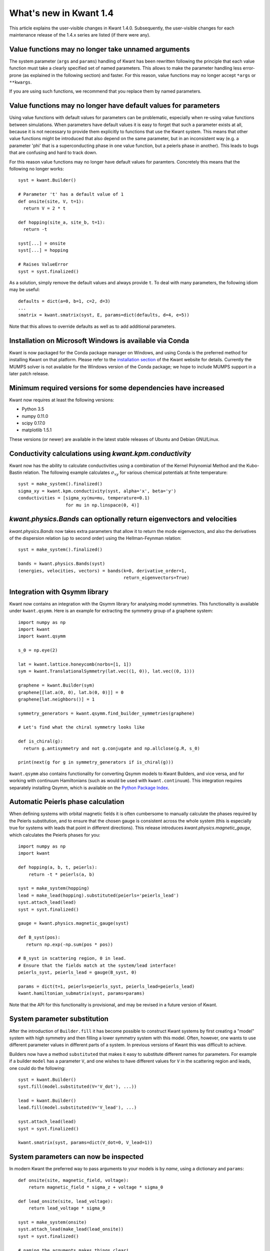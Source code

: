 What's new in Kwant 1.4
=======================

This article explains the user-visible changes in Kwant 1.4.0.  Subsequently,
the user-visible changes for each maintenance release of the 1.4.x series are
listed (if there were any).

Value functions may no longer take unnamed arguments
----------------------------------------------------
The system parameter (``args`` and ``params``) handling of Kwant has been
rewritten following the principle that each value function must take a clearly
specified set of named parameters.  This allows to make the parameter handling
less error-prone (as explained in the following section) and faster.  For this
reason, value functions may no longer accept ``*args`` or ``**kwargs``.

If you are using such functions, we recommend that you replace them by named
parameters.

Value functions may no longer have default values for parameters
----------------------------------------------------------------
Using value functions with default values for parameters can be
problematic, especially when re-using value functions between simulations.
When parameters have default values it is easy to forget that such a
parameter exists at all, because it is not necessary to provide them explicitly
to functions that use the Kwant system. This means that other value functions
might be introduced that also depend on the same parameter,
but in an inconsistent way (e.g. a parameter 'phi' that is a superconducting
phase in one value function, but a peierls phase in another). This leads
to bugs that are confusing and hard to track down.

For this reason value functions may no longer have default values for paramters.
Concretely this means that the following no longer works::

  syst = kwant.Builder()

  # Parameter 't' has a default value of 1
  def onsite(site, V, t=1):
    return V = 2 * t

  def hopping(site_a, site_b, t=1):
    return -t

  syst[...] = onsite
  syst[...] = hopping

  # Raises ValueError
  syst = syst.finalized()

As a solution, simply remove the default values and always provide ``t``.
To deal with many parameters, the following idiom may be useful::

  defaults = dict(a=0, b=1, c=2, d=3)
  ...
  smatrix = kwant.smatrix(syst, E, params=dict(defaults, d=4, e=5))

Note that this allows to override defaults as well as to add additional
parameters.

Installation on Microsoft Windows is available via Conda
--------------------------------------------------------
Kwant is now packaged for the Conda package manager on Windows, and using
Conda is the preferred method for installing Kwant on that platform.
Please refer to the
`installation section <https://kwant-project.org/install#microsoft-windows>`_
of the Kwant website for details.
Currently the MUMPS solver is not available for the Windows version of the
Conda package; we hope to include MUMPS support in a later patch release.

Minimum required versions for some dependencies have increased
--------------------------------------------------------------
Kwant now requires at least the following versions:

+ Python 3.5
+ numpy 0.11.0
+ scipy 0.17.0
+ matplotlib 1.5.1

These versions (or newer) are available in the latest stable releases
of Ubuntu and Debian GNU/Linux.

Conductivity calculations using `kwant.kpm.conductivity`
--------------------------------------------------------
Kwant now has the ability to calculate conductivities using a combination of
the Kernel Polynomial Method and the Kubo-Bastin relation.
The following example calculates :math:`σ_{xy}` for various chemical
potentials at finite temperature::

  syst = make_system().finalized()
  sigma_xy = kwant.kpm.conductivity(syst, alpha='x', beta='y')
  conductivities = [sigma_xy(mu=mu, temperature=0.1)
                    for mu in np.linspace(0, 4)]

`kwant.physics.Bands` can optionally return eigenvectors and velocities
-----------------------------------------------------------------------
`kwant.physics.Bands` now takes extra parameters that allow it to
return the mode eigenvectors, and also the derivatives of the dispersion
relation (up to second order) using the Hellman-Feynman relation::

  syst = make_system().finalized()

  bands = kwant.physics.Bands(syst)
  (energies, velocities, vectors) = bands(k=0, derivative_order=1,
                                          return_eigenvectors=True)

Integration with Qsymm library
------------------------------
Kwant now contains an integration with the Qsymm library for analysing
model symmetries. This functionality is available under ``kwant.qsymm``.
Here is an example for extracting the symmetry group of a graphene system::

    import numpy as np
    import kwant
    import kwant.qsymm

    s_0 = np.eye(2)

    lat = kwant.lattice.honeycomb(norbs=[1, 1])
    sym = kwant.TranslationalSymmetry(lat.vec((1, 0)), lat.vec((0, 1)))

    graphene = kwant.Builder(sym)
    graphene[[lat.a(0, 0), lat.b(0, 0)]] = 0
    graphene[lat.neighbors()] = 1

    symmetry_generators = kwant.qsymm.find_builder_symmetries(graphene)

    # Let's find what the chiral symmetry looks like

    def is_chiral(g):
      return g.antisymmetry and not g.conjugate and np.allclose(g.R, s_0)

    print(next(g for g in symmetry_generators if is_chiral(g)))

``kwant.qsymm`` also contains functionality for converting Qsymm models to Kwant Builders,
and vice versa, and for working with continuum Hamiltonians (such as would be used with
``kwant.continuum``).
This integration requires separately installing Qsymm, which is available on the
`Python Package Index <https://pypi.org/project/qsymm/>`_.

Automatic Peierls phase calculation
-----------------------------------
When defining systems with orbital magnetic fields it is often cumbersome to
manually calculate the phases required by the Peierls substitution, and to
ensure that the chosen gauge is consistent across the whole system
(this is especially true for systems with leads that point in different
directions). This release introduces `kwant.physics.magnetic_gauge`,
which calculates the Peierls phases for you::

  import numpy as np
  import kwant

  def hopping(a, b, t, peierls):
      return -t * peierls(a, b)

  syst = make_system(hopping)
  lead = make_lead(hopping).substituted(peierls='peierls_lead')
  syst.attach_lead(lead)
  syst = syst.finalized()

  gauge = kwant.physics.magnetic_gauge(syst)

  def B_syst(pos):
     return np.exp(-np.sum(pos * pos))

  # B_syst in scattering region, 0 in lead.
  # Ensure that the fields match at the system/lead interface!
  peierls_syst, peierls_lead = gauge(B_syst, 0)

  params = dict(t=1, peierls=peierls_syst, peierls_lead=peierls_lead)
  kwant.hamiltonian_submatrix(syst, params=params)

Note that the API for this functionality is provisional, and may be
revised in a future version of Kwant.

System parameter substitution
-----------------------------
After the introduction of ``Builder.fill`` it has become possible to construct
Kwant systems by first creating a "model" system with high symmetry and then
filling a lower symmetry system with this model. Often, however, one wants
to use different parameter values in different parts of a system. In
previous versions of Kwant this was difficult to achieve.

Builders now have a method ``substituted`` that makes it easy to substitute
different names for parameters. For example if a builder ``model``
has a parameter ``V``, and one wishes to have different values for ``V`` in
the scattering region and leads, one could do the following::

   syst = kwant.Builder()
   syst.fill(model.substituted(V='V_dot'), ...))

   lead = kwant.Builder()
   lead.fill(model.substituted(V='V_lead'), ...)

   syst.attach_lead(lead)
   syst = syst.finalized()

   kwant.smatrix(syst, params=dict(V_dot=0, V_lead=1))

System parameters can now be inspected
--------------------------------------
In modern Kwant the preferred way to pass arguments to your models
is by *name*, using a dictionary and ``params``::

  def onsite(site, magnetic_field, voltage):
      return magnetic_field * sigma_z + voltage * sigma_0

  def lead_onsite(site, lead_voltage):
      return lead_voltage * sigma_0

  syst = make_system(onsite)
  syst.attach_lead(make_lead(lead_onsite))
  syst = syst.finalized()

  # naming the arguments makes things clear!
  kwant.smatrix(syst, params=dict(magnetic_field=0.5, voltage=1,
                                  lead_voltage=0.2))

This is a much clearer and less error prone than passing arguments by
*position* using ``args``, as was required in older versions of Kwant.
In this version of Kwant we introduce the ``parameters`` attribute of
*finalized systems*, which allows inspection of the names of the
parameters that the system (and its leads) expects::

  >>> syst.parameters
  frozenset({'magnetic_field', 'voltage'})
  >>> syst.leads[0].parameters
  frozenset({'V_lead'})

This is a provisional API that may be changed in a future version of Kwant.

Passing system arguments via ``args`` is deprecated in favor of ``params``
--------------------------------------------------------------------------
It is now deprecated to pass arguments to systems by providing the
``args`` parameter (in ``kwant.smatrix`` and elsewhere). Passing arguments
via ``args`` is error prone and requires that all value functions take the
same formal parameters, even if they do not depend on all of them. The
preferred way of passing parameters to Kwant systems is by passing
a dictionary using ``params``::

  def onsite(site, magnetic_field, voltage):
    return magnetic_field * sigma_z + voltage * sigma_0

  syst = make_system(onsite).finalized()

  kwant.smatrix(syst, params=dict(magnetic_field=0.5, voltage=0.2))

  # Compare this to the deprecated 'args'
  kwant.smatrix(syst, args=(0.5, 0.2))

Providing ``args`` will be removed in a future Kwant version.

Finalized Builders keep track of which sites were added when attaching leads
----------------------------------------------------------------------------
When attaching leads to an irregularly shaped scattering region, Kwant adds
sites in order to make the interface with the leads "smooth". Previously,
the information of which sites were added was not inspectable after finalization.
Now the sites that were added from each lead are available in the ``lead_paddings``
attribute. See the documentation for `~kwant.builder.FiniteSystem` for details.

`kwant.continuum.discretize` can be used with rectangular lattices
------------------------------------------------------------------
Previously the discretizer could only be used with lattices with the same
lattice constant in all directions. Now it is possible to pass rectangular
lattices to the discretizer::

  kwant.continuum.discretize(
    'k_x**2 + k_y**2',
    grid=kwant.lattice.general([(1, 0), (0, 2]),
  )

This is useful when you need a finer discretization step in some spatial
directions, and a coarser one in others.

Interpolated density plots
--------------------------
A new function, `kwant.plotter.density`, has been added that can be used to
visualize a density defined over the sites of a Kwant system. This convolves
the "discrete" density (defined over the system sites) with a "bump" function
in realspace. The output of `~kwant.plotter.density` can be more informative
that `~kwant.plotter.map` when plotting systems with many sites, where it is
not important to see the individual contribution from each site.

Configurable maximum velocity in stream plots
---------------------------------------------
The function `~kwant.plotter.streamplot` has got a new option ``vmax``.  Note
that this option is not available in `~kwant.plotter.current`.  In order to use
it, one has to call ``streamplot`` directly as shown in the docstring of
``current``.

Improved heuristic for colorscale limits in `kwant.plotter.map`
---------------------------------------------------------------
Previously `~kwant.plotter.map` would set the limits for the color scale
to the extrema of the data being plotted when ``vmin`` and ``vmax`` were
not provided. This is the behaviour of ``matplotlib.imshow``. When the data
to be plotted has very sharp and high peaks this would mean that most of the
data would appear near the bottom of the color scale, and all of the features
would be washed out by the presence of the peak. Now `~kwant.plotter.map`
employs a heuristic for setting the colorscale when there are outliers,
and will emit a warning when this is detected.

Sites from different families are plotted in different colors by default
------------------------------------------------------------------------
Previously `kwant.plotter.plot` would plot all sites in black. Now sites from
different families are plotted in different colors, which improves the
default plotting style. You can still customize the site coloring using
the ``site_color`` parameter, as before.

Changes in Kwant 1.4.1
----------------------
- The list of user-visible changes was rearranged to emphasize
  backwards-incompatible changes by moving them to the top of the list and
  adding the entry `Value functions may no longer take unnamed arguments`_.
